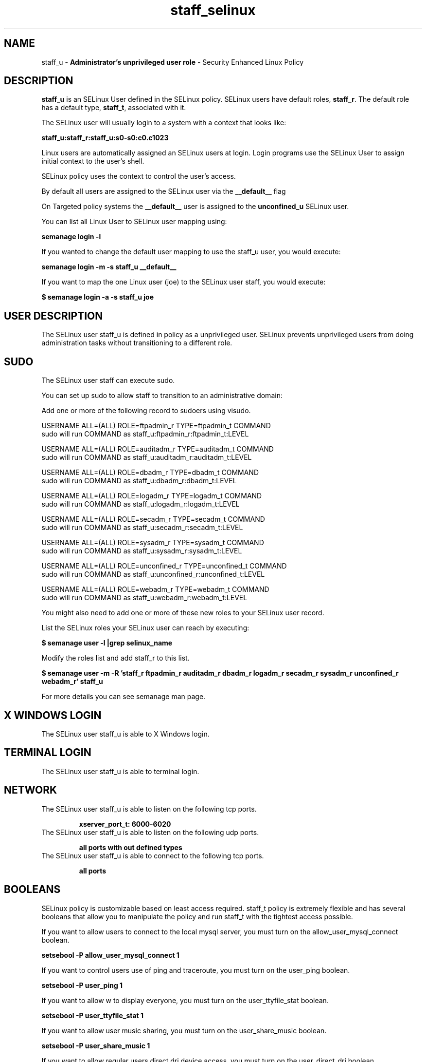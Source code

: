 .TH  "staff_selinux"  "8"  "staff" "mgrepl@redhat.com" "staff SELinux Policy documentation"
.SH "NAME"
staff_u \- \fBAdministrator's unprivileged user role\fP - Security Enhanced Linux Policy 

.SH DESCRIPTION

\fBstaff_u\fP is an SELinux User defined in the SELinux
policy. SELinux users have default roles, \fBstaff_r\fP.  The
default role has a default type, \fBstaff_t\fP, associated with it.

The SELinux user will usually login to a system with a context that looks like:

.B staff_u:staff_r:staff_u:s0-s0:c0.c1023

Linux users are automatically assigned an SELinux users at login.  
Login programs use the SELinux User to assign initial context to the user's shell.

SELinux policy uses the context to control the user's access.

By default all users are assigned to the SELinux user via the \fB__default__\fP flag

On Targeted policy systems the \fB__default__\fP user is assigned to the \fBunconfined_u\fP SELinux user.

You can list all Linux User to SELinux user mapping using:

.B semanage login -l

If you wanted to change the default user mapping to use the staff_u user, you would execute:

.B semanage login -m -s staff_u __default__


If you want to map the one Linux user (joe) to the SELinux user staff, you would execute:

.B $ semanage login -a -s staff_u joe


.SH USER DESCRIPTION

The SELinux user staff_u is defined in policy as a unprivileged user. SELinux prevents unprivileged users from doing administration tasks without transitioning to a different role.

.SH SUDO

The SELinux user staff can execute sudo. 

You can set up sudo to allow staff to transition to an administrative domain:

Add one or more of the following record to sudoers using visudo.


USERNAME ALL=(ALL) ROLE=ftpadmin_r TYPE=ftpadmin_t COMMAND
.br
sudo will run COMMAND as staff_u:ftpadmin_r:ftpadmin_t:LEVEL

USERNAME ALL=(ALL) ROLE=auditadm_r TYPE=auditadm_t COMMAND
.br
sudo will run COMMAND as staff_u:auditadm_r:auditadm_t:LEVEL

USERNAME ALL=(ALL) ROLE=dbadm_r TYPE=dbadm_t COMMAND
.br
sudo will run COMMAND as staff_u:dbadm_r:dbadm_t:LEVEL

USERNAME ALL=(ALL) ROLE=logadm_r TYPE=logadm_t COMMAND
.br
sudo will run COMMAND as staff_u:logadm_r:logadm_t:LEVEL

USERNAME ALL=(ALL) ROLE=secadm_r TYPE=secadm_t COMMAND
.br
sudo will run COMMAND as staff_u:secadm_r:secadm_t:LEVEL

USERNAME ALL=(ALL) ROLE=sysadm_r TYPE=sysadm_t COMMAND
.br
sudo will run COMMAND as staff_u:sysadm_r:sysadm_t:LEVEL

USERNAME ALL=(ALL) ROLE=unconfined_r TYPE=unconfined_t COMMAND
.br
sudo will run COMMAND as staff_u:unconfined_r:unconfined_t:LEVEL

USERNAME ALL=(ALL) ROLE=webadm_r TYPE=webadm_t COMMAND
.br
sudo will run COMMAND as staff_u:webadm_r:webadm_t:LEVEL

You might also need to add one or more of these new roles to your SELinux user record.

List the SELinux roles your SELinux user can reach by executing:

.B $ semanage user -l |grep selinux_name

Modify the roles list and add staff_r to this list.

.B $ semanage user -m -R 'staff_r ftpadmin_r auditadm_r dbadm_r logadm_r secadm_r sysadm_r unconfined_r webadm_r' staff_u 

For more details you can see semanage man page.


.SH X WINDOWS LOGIN

The SELinux user staff_u is able to X Windows login.

.SH TERMINAL LOGIN

The SELinux user staff_u is able to terminal login.

.SH NETWORK

.TP
The SELinux user staff_u is able to listen on the following tcp ports.

.B xserver_port_t: 6000-6020

.TP
The SELinux user staff_u is able to listen on the following udp ports.

.B all ports with out defined types

.TP
The SELinux user staff_u is able to connect to the following tcp ports.

.B all ports

.SH BOOLEANS
SELinux policy is customizable based on least access required.  staff_t policy is extremely flexible and has several booleans that allow you to manipulate the policy and run staff_t with the tightest access possible.


.PP
If you want to allow users to connect to the local mysql server, you must turn on the allow_user_mysql_connect boolean.

.EX
.B setsebool -P allow_user_mysql_connect 1
.EE

.PP
If you want to control users use of ping and traceroute, you must turn on the user_ping boolean.

.EX
.B setsebool -P user_ping 1
.EE

.PP
If you want to allow w to display everyone, you must turn on the user_ttyfile_stat boolean.

.EX
.B setsebool -P user_ttyfile_stat 1
.EE

.PP
If you want to allow user music sharing, you must turn on the user_share_music boolean.

.EX
.B setsebool -P user_share_music 1
.EE

.PP
If you want to allow regular users direct dri device access, you must turn on the user_direct_dri boolean.

.EX
.B setsebool -P user_direct_dri 1
.EE

.PP
If you want to allow user to r/w files on filesystems that do not have extended attributes (FAT, CDROM, FLOPPY), you must turn on the user_rw_noexattrfile boolean.

.EX
.B setsebool -P user_rw_noexattrfile 1
.EE

.PP
If you want to allow users to run TCP servers (bind to ports and accept connection from the same domain and outside users)  disabling this forces FTP passive mode and may change other protocols, you must turn on the user_tcp_server boolean.

.EX
.B setsebool -P user_tcp_server 1
.EE

.PP
If you want to allow regular users direct mouse access, you must turn on the user_direct_mouse boolean.

.EX
.B setsebool -P user_direct_mouse 1
.EE

.PP
If you want to allow user processes to change their priority, you must turn on the user_setrlimit boolean.

.EX
.B setsebool -P user_setrlimit 1
.EE

.PP
If you want to allow users to connect to PostgreSQL, you must turn on the allow_user_postgresql_connect boolean.

.EX
.B setsebool -P allow_user_postgresql_connect 1
.EE

.PP
If you want to allow users to read system messages, you must turn on the user_dmesg boolean.

.EX
.B setsebool -P user_dmesg 1
.EE

.SH HOME_EXEC

The SELinux user staff_u is able execute home content files.

.SH TRANSITIONS

Three things can happen when staff_t attempts to execute a program.

\fB1.\fP SELinux Policy can deny staff_t from executing the program.

.TP

\fB2.\fP SELinux Policy can allow staff_t to execute the program in the current user type.

Execute the following to see the types that the SELinux user staff_t can execute without transitioning:

.B sesearch -A -s staff_t -c file -p execute_no_trans

.TP

\fB3.\fP SELinux can allow staff_t to execute the program and transition to a new type.

Execute the following to see the types that the SELinux user staff_t can execute and transition:

.B $ sesearch -A -s staff_t -c process -p transition


.SH "COMMANDS"

.B semanage login
can also be used to manipulate the Linux User to SELinux User mappings

.B semanage user
can also be used to manipulate SELinux user definitions.

.B system-config-selinux 
is a GUI tool available to customize SELinux policy settings.

.SH AUTHOR	
This manual page was autogenerated by genuserman.py.

.SH "SEE ALSO"
selinux(8), semanage(8).
